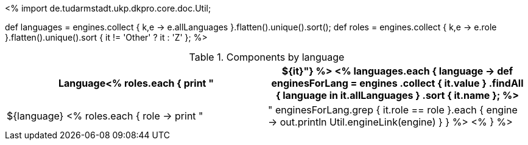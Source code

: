 <%
import de.tudarmstadt.ukp.dkpro.core.doc.Util;

def languages = engines.collect { k,e -> e.allLanguages }.flatten().unique().sort(); 
def roles = engines.collect { k,e -> e.role }.flatten().unique().sort { it != 'Other' ? it : 'Z' };
%>

.Components by language
[options="header",cols="1s<% roles.each { print ",1v" } %>"]
|====
|Language<% roles.each { print "|${it}"}  %>

<% 
languages.each { language -> 
    def enginesForLang = engines
        .collect { it.value }
        .findAll { language in it.allLanguages }
        .sort { it.name };
%>
|${language}
<%
    roles.each { role -> 
      print "| "
      enginesForLang.grep { it.role == role }.each { engine ->
        out.println Util.engineLink(engine)
      }
    }
  %>
<% } %>
|====
